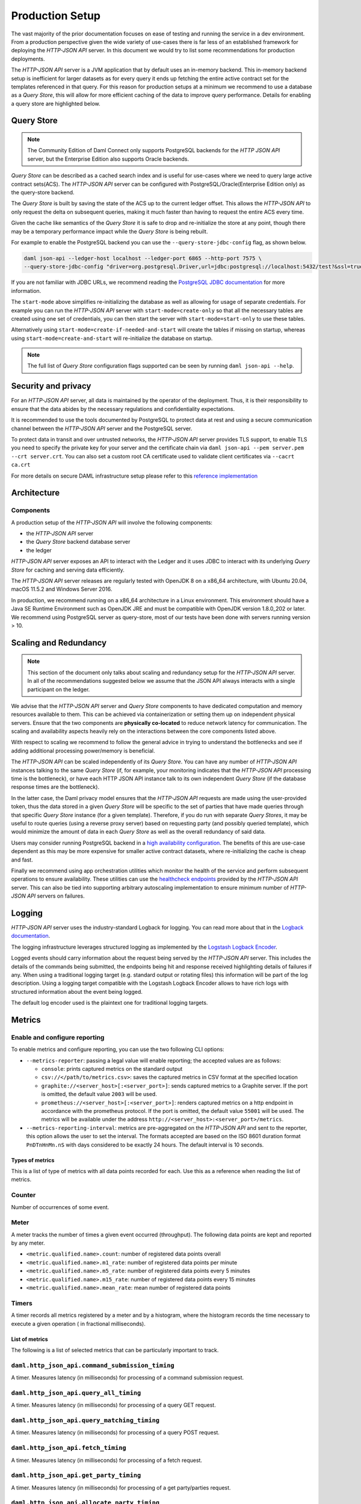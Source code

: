 .. Copyright (c) 2021 Digital Asset (Switzerland) GmbH and/or its affiliates. All rights reserved.
.. SPDX-License-Identifier: Apache-2.0

Production Setup
################

The vast majority of the prior documentation focuses on ease of testing and running
the service in a dev environment. From a production perspective given the wide
variety of use-cases there is far less of an established framework for deploying
the *HTTP-JSON API* server. In this document we would try to list some recommendations for
production deployments.

The *HTTP-JSON API* server is a JVM application that by default uses an in-memory backend.
This in-memory backend setup is inefficient for larger datasets as for every query it
ends up fetching the entire active contract set for the templates referenced in that query.
For this reason for production setups at a minimum we recommend to use a database
as a *Query Store*, this will allow for more efficient caching of the data to improve
query performance. Details for enabling a query store are highlighted below.

Query Store
***********

.. note:: The Community Edition of Daml Connect only supports PostgreSQL backends for the *HTTP JSON API* server, but the Enterprise Edition also supports Oracle backends.

*Query Store* can be described as a cached search index and is useful for use-cases
where we need to query large active contract sets(ACS). The *HTTP-JSON API* server can be
configured with PostgreSQL/Oracle(Enterprise Edition only) as the query-store backend.

The *Query Store* is built by saving the state of the ACS up to the current ledger
offset. This allows the *HTTP-JSON API* to only request the delta on subsequent queries,
making it much faster than having to request the entire ACS every time.

Given the cache like semantics of the *Query Store* it is safe to drop and re-initialize the store at any point,
though there may be a temporary performance impact while the *Query Store* is being rebuilt.

For example to enable the PostgreSQL backend you can use the ``--query-store-jdbc-config`` flag, as shown below.

.. code-block:: shell

    daml json-api --ledger-host localhost --ledger-port 6865 --http-port 7575 \
    --query-store-jdbc-config "driver=org.postgresql.Driver,url=jdbc:postgresql://localhost:5432/test?&ssl=true,user=postgres,password=password,start-mode=start-only"

If you are not familiar with JDBC URLs, we recommend reading the `PostgreSQL JDBC documentation <https://jdbc.postgresql.org/documentation/head/connect.html>`__
for more information.

The ``start-mode`` above simplifies re-initializing the database as well as allowing
for usage of separate credentials.
For example you can run the *HTTP-JSON API* server with ``start-mode=create-only``
so that all the necessary tables are created using one set of credentials, you can
then start the server with ``start-mode=start-only`` to use these tables.

Alternatively using ``start-mode=create-if-needed-and-start`` will create the
tables if missing on startup, whereas using ``start-mode=create-and-start``
will re-initialize the database on startup.


.. note:: The full list of *Query Store* configuration flags supported can be seen by running ``daml json-api --help``.


Security and privacy
********************

For an *HTTP-JSON API* server, all data is maintained by the operator of the deployment.
Thus, it is their responsibility to ensure that the data abides by the necessary
regulations and confidentiality expectations.

It is recommended to use the tools documented by PostgreSQL to protect data at
rest and using a secure communication channel between the *HTTP-JSON API* server and the PostgreSQL server.

To protect data in transit and over untrusted networks, the *HTTP-JSON API* server provides
TLS support, to enable TLS you need to specify the private key for your server and the
certificate chain via ``daml json-api --pem server.pem --crt server.crt``. You can also
set a custom root CA certificate used to validate client certificates via ``--cacrt ca.crt``

For more details on secure DAML infrastructure setup please refer to this `reference implementation <https://github.com/digital-asset/ex-secure-daml-infra>`__


Architecture
************

Components
----------

A production setup of the *HTTP-JSON API* will involve the following components:

- the *HTTP-JSON API* server
- the *Query Store* backend database server
- the ledger

*HTTP-JSON API* server exposes an API to interact with the Ledger and it uses JDBC to interact
with its underlying *Query Store* for caching and serving data efficiently.

The *HTTP-JSON API* server releases are regularly tested with OpenJDK 8 on a x86_64 architecture,
with Ubuntu 20.04, macOS 11.5.2 and Windows Server 2016.

In production, we recommend running on a x86_64 architecture in a Linux
environment. This environment should have a Java SE Runtime Environment such
as OpenJDK JRE and must be compatible with OpenJDK version 1.8.0_202 or later.
We recommend using PostgreSQL server as query-store, most of our tests have
been done with servers running version > 10.


Scaling and Redundancy
**********************

.. note:: This section of the document only talks about scaling and redundancy setup for the *HTTP-JSON API* server. In all of the recommendations suggested below we assume that the JSON API always interacts with a single participant on the ledger.

We advise that the *HTTP-JSON API* server and *Query Store* components to have dedicated
computation and memory resources available to them. This can be achieved via
containerization or setting them up on independent physical servers. Ensure that the two
components are **physically co-located** to reduce network latency for
communication. The scaling and availability aspects heavily rely on the interactions between
the core components listed above.

With respect to scaling we recommend to follow the general advice in trying to
understand the bottlenecks and see if adding additional processing power/memory is beneficial.

The *HTTP-JSON API* can be scaled independently of its *Query Store*.
You can have any number of *HTTP-JSON API* instances talking to the same *Query Store*
(if, for example, your monitoring indicates that the *HTTP-JSON API* processing time is the bottleneck),
or have each HTTP JSON API instance talk to its own independent *Query Store*
(if the database response times are the bottleneck).

In the latter case, the Daml privacy model ensures that the *HTTP-JSON API* requests
are made using the user-provided token, thus the data stored in a given
*Query Store* will be specific to the set of parties that have made queries through
that specific *Query Store* instance (for a given template).
Therefore, if you do run with separate *Query Stores*, it may be useful to route queries
(using a reverse proxy server) based on requesting party (and possibly queried template),
which would minimize the amount of data in each *Query Store* as well as the overall
redundancy of said data.

Users may consider running PostgreSQL backend in a `high availability configuration <https://www.postgresql.org/docs/current/high-availability.html>`__.
The benefits of this are use-case dependent as this may be more expensive for
smaller active contract datasets, where re-initializing the cache is cheap and fast.

Finally we recommend using app orchestration utilities which monitor the health of the service
and perform subsequent operations to ensure availability. These utilities can use the
`healthcheck endpoints <https://docs.daml.com/json-api/index.html#healthcheck-endpoints>`__
provided by the *HTTP-JSON API* server. This can also be tied into supporting arbitrary
autoscaling implementation to ensure minimum number of *HTTP-JSON API* servers on
failures.


Logging
*******

*HTTP-JSON API* server uses the industry-standard Logback for logging. You can
read more about that in the `Logback documentation <http://logback.qos.ch/>`__.

The logging infrastructure leverages structured logging as implemented by the
`Logstash Logback Encoder <https://github.com/logstash/logstash-logback-encoder/blob/logstash-logback-encoder-6.3/README.md>`__.

Logged events should carry information about the request being served by the
*HTTP-JSON API* server. This includes the details of the commands being submitted, the endpoints
being hit and response received highlighting details of failures if any.
When using a traditional logging target (e.g. standard output
or rotating files) this information will be part of the log description.
Using a logging target compatible with the Logstash Logback Encoder allows to have rich
logs with structured information about the event being logged.

The default log encoder used is the plaintext one for traditional logging targets.



Metrics
*******

Enable and configure reporting
------------------------------


To enable metrics and configure reporting, you can use the two following CLI options:

- ``--metrics-reporter``: passing a legal value will enable reporting; the accepted values
  are as follows:

  - ``console``: prints captured metrics on the standard output

  - ``csv://</path/to/metrics.csv>``: saves the captured metrics in CSV format at the specified location

  - ``graphite://<server_host>[:<server_port>]``: sends captured metrics to a Graphite server. If the port
    is omitted, the default value ``2003`` will be used.

  - ``prometheus://<server_host>[:<server_port>]``: renders captured metrics
    on a http endpoint in accordance with the prometheus protocol. If the port
    is omitted, the default value ``55001`` will be used. The metrics will be
    available under the address ``http://<server_host>:<server_port>/metrics``.

- ``--metrics-reporting-interval``: metrics are pre-aggregated on the *HTTP-JSON API* and sent to
  the reporter, this option allows the user to set the interval. The formats accepted are based
  on the ISO 8601 duration format ``PnDTnHnMn.nS`` with days considered to be exactly 24 hours.
  The default interval is 10 seconds.

Types of metrics
================

This is a list of type of metrics with all data points recorded for each.
Use this as a reference when reading the list of metrics.

Counter
-------

Number of occurrences of some event.

Meter
-----

A meter tracks the number of times a given event occurred (throughput). The following data
points are kept and reported by any meter.

- ``<metric.qualified.name>.count``: number of registered data points overall
- ``<metric.qualified.name>.m1_rate``: number of registered data points per minute
- ``<metric.qualified.name>.m5_rate``: number of registered data points every 5 minutes
- ``<metric.qualified.name>.m15_rate``: number of registered data points every 15 minutes
- ``<metric.qualified.name>.mean_rate``: mean number of registered data points

Timers
------

A timer records all metrics registered by a meter and by a histogram, where
the histogram records the time necessary to execute a given operation (
in fractional milliseconds).

List of metrics
===============

The following is a list of selected metrics that can be particularly
important to track.

``daml.http_json_api.command_submission_timing``
------------------------------------------------

A timer. Measures latency (in milliseconds) for processing of a command submission request.

``daml.http_json_api.query_all_timing``
---------------------------------------

A timer. Measures latency (in milliseconds) for processing of a query GET request.

``daml.http_json_api.query_matching_timing``
--------------------------------------------

A timer. Measures latency (in milliseconds) for processing of a query POST request.

``daml.http_json_api.fetch_timing``
-----------------------------------

A timer. Measures latency (in milliseconds) for processing of a fetch request.

``daml.http_json_api.get_party_timing``
---------------------------------------

A timer. Measures latency (in milliseconds) for processing of a get party/parties request.

``daml.http_json_api.allocate_party_timing``
--------------------------------------------

A timer. Measures latency (in milliseconds) for processing of a party management request.

``daml.http_json_api.download_package_timing``
----------------------------------------------

A timer. Measures latency (in milliseconds) for processing of a package download request.

``daml.http_json_api.upload_package_timing``
--------------------------------------------

A timer. Measures latency (in milliseconds) for processing of a package upload request.

``daml.http_json_api.incoming_json_parsing_and_validation_timing``
------------------------------------------------------------------

A timer. Measures latency (in milliseconds) for parsing and decoding of an incoming json payload

``daml.http_json_api.response_creation_timing``
-------------------------------------------------------

A timer. Measures latency (in milliseconds) for construction of the response json payload.

``daml.http_json_api.db_find_by_contract_key_timing``
-----------------------------------------------------

A timer. Measures latency (in milliseconds) of the find by contract key database operation.

``daml.http_json_api.db_find_by_contract_id_timing``
----------------------------------------------------

A timer. Measures latency (in milliseconds) of the find by contract id database operation.

``daml.http_json_api.command_submission_ledger_timing``
-------------------------------------------------------

A timer. Measures latency (in milliseconds) for processing the command submission requests on the ledger.

``daml.http_json_api.http_request_throughput``
----------------------------------------------

A meter. Number of http requests

``daml.http_json_api.websocket_request_count``
----------------------------------------------

A Counter. Count of active websocket connections

``daml.http_json_api.command_submission_throughput``
----------------------------------------------------

A meter. Number of command submissions

``daml.http_json_api.upload_packages_throughput``
-------------------------------------------------

A meter. Number of package uploads

``daml.http_json_api.allocation_party_throughput``
--------------------------------------------------

A meter. Number of party allocations